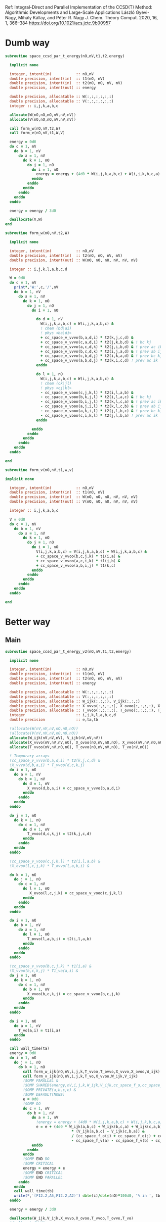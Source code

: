 Ref:
Integral-Direct and Parallel Implementation of the CCSD(T) Method:
Algorithmic Developments and Large-Scale Applications
László Gyevi-Nagy, Mihály Kállay, and Péter R. Nagy
J. Chem. Theory Comput. 2020, 16, 1, 366–384
https://doi.org/10.1021/acs.jctc.9b00957

* Dumb way

#+BEGIN_SRC f90 :comments org :tangle ccsd_t.irp.f
subroutine space_ccsd_par_t_energy(nO,nV,t1,t2,energy)

  implicit none

  integer, intent(in)           :: nO,nV
  double precision, intent(in)  :: t1(nO, nV)
  double precision, intent(in)  :: t2(nO, nO, nV, nV)
  double precision, intent(out) :: energy
  
  double precision, allocatable :: W(:,:,:,:,:,:)
  double precision, allocatable :: V(:,:,:,:,:,:)
  integer :: i,j,k,a,b,c
  
  allocate(W(nO,nO,nO,nV,nV,nV))
  allocate(V(nO,nO,nO,nV,nV,nV))

  call form_w(nO,nV,t2,W)   
  call form_v(nO,nV,t1,W,V)

  energy = 0d0
  do c = 1, nV
    do b = 1, nV
      do a = 1, nV
        do k = 1, nO
          do j = 1, nO
            do i = 1, nO
              energy = energy + (4d0 * W(i,j,k,a,b,c) + W(i,j,k,b,c,a) + W(i,j,k,c,a,b)) * (V(i,j,k,a,b,c) - V(i,j,k,c,b,a)) / (cc_space_f_o(i) + cc_space_f_o(j) + cc_space_f_o(k) - cc_space_f_v(a) - cc_space_f_v(b) - cc_space_f_v(c))  !delta_ooovvv(i,j,k,a,b,c)
            enddo
          enddo
        enddo
      enddo
    enddo
  enddo
  
  energy = energy / 3d0
  
  deallocate(V,W)
end
#+END_SRC

#+BEGIN_SRC f90 :comments org :tangle ccsd_t.irp.f
subroutine form_w(nO,nV,t2,W)

  implicit none

  integer, intent(in)           :: nO,nV
  double precision, intent(in)  :: t2(nO, nO, nV, nV)
  double precision, intent(out) :: W(nO, nO, nO, nV, nV, nV)
  
  integer :: i,j,k,l,a,b,c,d

  W = 0d0
  do c = 1, nV
    print*,'W:',c,'/',nV
    do b = 1, nV
      do a = 1, nV
        do k = 1, nO
          do j = 1, nO
            do i = 1, nO

              do d = 1, nV
                W(i,j,k,a,b,c) = W(i,j,k,a,b,c) &
                ! chem (bd|ai)
                ! phys <ba|di>
                + cc_space_v_vvvo(b,a,d,i) * t2(k,j,c,d) &
                + cc_space_v_vvvo(c,a,d,i) * t2(j,k,b,d) & ! bc kj
                + cc_space_v_vvvo(a,c,d,k) * t2(j,i,b,d) & ! prev ac ik
                + cc_space_v_vvvo(b,c,d,k) * t2(i,j,a,d) & ! prev ab ij
                + cc_space_v_vvvo(c,b,d,j) * t2(i,k,a,d) & ! prev bc kj
                + cc_space_v_vvvo(a,b,d,j) * t2(k,i,c,d) ! prev ac ik
              enddo

              do l = 1, nO
                W(i,j,k,a,b,c) = W(i,j,k,a,b,c) &
                ! chem (ck|jl)
                ! phys <cj|kl>
                - cc_space_v_vooo(c,j,k,l) * t2(i,l,a,b) &
                - cc_space_v_vooo(b,k,j,l) * t2(i,l,a,c) & ! bc kj
                - cc_space_v_vooo(b,i,j,l) * t2(k,l,c,a) & ! prev ac ik
                - cc_space_v_vooo(a,j,i,l) * t2(k,l,c,b) & ! prev ab ij
                - cc_space_v_vooo(a,k,i,l) * t2(j,l,b,c) & ! prev bc kj
                - cc_space_v_vooo(c,i,k,l) * t2(j,l,b,a) ! prev ac ik
              enddo

            enddo
          enddo
        enddo
      enddo
    enddo
  enddo

end
#+END_SRC

#+BEGIN_SRC f90 :comments org :tangle ccsd_t.irp.f
subroutine form_v(nO,nV,t1,w,v)

implicit none

  integer, intent(in)           :: nO,nV
  double precision, intent(in)  :: t1(nO, nV)
  double precision, intent(in)  :: W(nO, nO, nO, nV, nV, nV)
  double precision, intent(out) :: V(nO, nO, nO, nV, nV, nV)

  integer :: i,j,k,a,b,c

  V = 0d0
  do c = 1, nV
    do b = 1, nV
      do a = 1, nV
        do k = 1, nO
          do j = 1, nO
            do i = 1, nO
              V(i,j,k,a,b,c) = V(i,j,k,a,b,c) + W(i,j,k,a,b,c) &
              + cc_space_v_vvoo(b,c,j,k) * t1(i,a) &
              + cc_space_v_vvoo(a,c,i,k) * t1(j,b) &
              + cc_space_v_vvoo(a,b,i,j) * t1(k,c)
            enddo
          enddo
        enddo
      enddo
    enddo
  enddo

end
#+END_SRC

* Better way

** Main
#+BEGIN_SRC f90 :comments org :tangle ccsd_t.irp.f
subroutine space_ccsd_par_t_energy_v2(nO,nV,t1,t2,energy)

  implicit none

  integer, intent(in)           :: nO,nV
  double precision, intent(in)  :: t1(nO, nV)
  double precision, intent(in)  :: t2(nO, nO, nV, nV)
  double precision, intent(out) :: energy
  
  double precision, allocatable :: W(:,:,:,:,:,:)
  double precision, allocatable :: V(:,:,:,:,:,:)
  double precision, allocatable :: W_ijk(:,:,:), V_ijk(:,:,:)
  double precision, allocatable :: X_vvvo(:,:,:,:), X_ovoo(:,:,:,:), X_vvoo(:,:,:,:)
  double precision, allocatable :: T_vvoo(:,:,:,:), T_ovvo(:,:,:,:), T_vo(:,:)
  integer                       :: i,j,k,l,a,b,c,d
  double precision              :: e,ta,tb
 
  !allocate(W(nV,nV,nV,nO,nO,nO))
  !allocate(V(nV,nV,nV,nO,nO,nO))
  allocate(W_ijk(nV,nV,nV), V_ijk(nV,nV,nV))
  allocate(X_vvvo(nV,nV,nV,nO), X_ovoo(nO,nV,nO,nO), X_vvoo(nV,nV,nO,nO))
  allocate(T_vvoo(nV,nV,nO,nO), T_ovvo(nO,nV,nV,nO), T_vo(nV,nO))

  ! Temporary arrays
  !cc_space_v_vvvo(b,a,d,i) * t2(k,j,c,d) &
  !X_vvvo(d,b,a,i) * T_vvoo(d,c,k,j)
  do i = 1, nO
    do a = 1, nV
      do b = 1, nV
        do d = 1, nV
          X_vvvo(d,b,a,i) = cc_space_v_vvvo(b,a,d,i)
        enddo
      enddo
    enddo
  enddo

  do j = 1, nO
    do k = 1, nO
      do c = 1, nV
        do d = 1, nV
          T_vvoo(d,c,k,j) = t2(k,j,c,d)
        enddo
      enddo
    enddo
  enddo
 
  !cc_space_v_vooo(c,j,k,l) * t2(i,l,a,b) &
  !X_ovoo(l,c,j,k) * T_ovvo(l,a,b,i) &

  do k = 1, nO
    do j = 1, nO
      do c = 1, nV
        do l = 1, nO
           X_ovoo(l,c,j,k) = cc_space_v_vooo(c,j,k,l)
        enddo
      enddo
    enddo
  enddo

  do i = 1, nO
    do b = 1, nV
      do a = 1, nV
        do l = 1, nO
          T_ovvo(l,a,b,i) = t2(i,l,a,b)
        enddo
      enddo
    enddo
  enddo
                     
  !cc_space_v_vvoo(b,c,j,k) * t1(i,a) &
  !X_vvoo(b,c,k,j) * T1_vo(a,i) &
  do j = 1, nO
    do k = 1, nO
      do c = 1, nV
        do b = 1, nV
          X_vvoo(b,c,k,j) = cc_space_v_vvoo(b,c,j,k)
        enddo
      enddo
    enddo
  enddo

  do i = 1, nO
    do a = 1, nV
      T_vo(a,i) = t1(i,a)
    enddo
  enddo

  call wall_time(ta)
  energy = 0d0
  do i = 1, nO
    do j = 1, nO
      do k = 1, nO
        call form_w_ijk(nO,nV,i,j,k,T_vvoo,T_ovvo,X_vvvo,X_ovoo,W_ijk)
        call form_v_ijk(nO,nV,i,j,k,T_vo,X_vvoo,W_ijk,V_ijk)
        !$OMP PARALLEL &
        !$OMP SHARED(energy,nV,i,j,k,W_ijk,V_ijk,cc_space_f_o,cc_space_f_v) &
        !$OMP PRIVATE(a,b,c,e) &
        !$OMP DEFAULT(NONE)
        e = 0d0
        !$OMP DO
        do c = 1, nV
          do b = 1, nV
            do a = 1, nV
              !energy = energy + (4d0 * W(i,j,k,a,b,c) + W(i,j,k,b,c,a) + W(i,j,k,c,a,b)) * (V(i,j,k,a,b,c) - V(i,j,k,c,b,a)) / (cc_space_f_o(i) + cc_space_f_o(j) + cc_space_f_o(k) - cc_space_f_v(a) - cc_space_f_v(b) - cc_space_f_v(c))  !delta_ooovvv(i,j,k,a,b,c)
              e = e + (4d0 * W_ijk(a,b,c) + W_ijk(b,c,a) + W_ijk(c,a,b)) &
                              ,* (V_ijk(a,b,c) - V_ijk(c,b,a)) &
                              / (cc_space_f_o(i) + cc_space_f_o(j) + cc_space_f_o(k) &
                              - cc_space_f_v(a) - cc_space_f_v(b) - cc_space_f_v(c))  !delta_ooovvv(i,j,k,a,b,c)
            enddo
          enddo
        enddo
        !$OMP END DO
        !$OMP CRITICAL
        energy = energy + e
        !$OMP END CRITICAL
        !$OMP END PARALLEL
      enddo
    enddo
    call wall_time(tb)
    write(*,'(F12.2,A5,F12.2,A2)') dble(i)/dble(nO)*100d0, '% in ', tb - ta, ' s'
  enddo
  
  energy = energy / 3d0

  deallocate(W_ijk,V_ijk,X_vvvo,X_ovoo,T_vvoo,T_ovvo,T_vo)
  !deallocate(V,W)
end
#+END_SRC

** W_ijk
#+BEGIN_SRC f90 :comments org :tangle ccsd_t.irp.f
subroutine form_w_ijk(nO,nV,i,j,k,T_vvoo,T_ovvo,X_vvvo,X_ovoo,W)

  implicit none

  integer, intent(in)           :: nO,nV,i,j,k
  !double precision, intent(in) :: t2(nO,nO,nV,nV)
  double precision, intent(in)  :: T_vvoo(nV,nV,nO,nO), T_ovvo(nO,nV,nV,nO)
  double precision, intent(in)  :: X_vvvo(nV,nV,nV,nO), X_ovoo(nO,nV,nO,nO)
  double precision, intent(out) :: W(nV,nV,nV)!,nO,nO,nO)
  
  integer :: l,a,b,c,d

  !W = 0d0
  !do i = 1, nO
  !  do j = 1, nO
  !    do k = 1, nO

  !$OMP PARALLEL &
  !$OMP SHARED(nO,nV,i,j,k,T_vvoo,T_ovvo,X_vvvo,X_ovoo,W) &
  !$OMP PRIVATE(a,b,c,d,l) &
  !$OMP DEFAULT(NONE)
  !$OMP DO collapse(2)
  do c = 1, nV
    do b = 1, nV
      do a = 1, nV
        W(a,b,c) = 0d0

        do d = 1, nV
          !W(i,j,k,a,b,c) = W(i,j,k,a,b,c) &
          W(a,b,c) = W(a,b,c) &
          ! chem (bd|ai)
          ! phys <ba|di>
          !+ cc_space_v_vvvo(b,a,d,i) * t2(k,j,c,d) &
          !+ cc_space_v_vvvo(c,a,d,i) * t2(j,k,b,d) & ! bc kj
          !+ cc_space_v_vvvo(a,c,d,k) * t2(j,i,b,d) & ! prev ac ik
          !+ cc_space_v_vvvo(b,c,d,k) * t2(i,j,a,d) & ! prev ab ij
          !+ cc_space_v_vvvo(c,b,d,j) * t2(i,k,a,d) & ! prev bc kj
          !+ cc_space_v_vvvo(a,b,d,j) * t2(k,i,c,d) ! prev ac ik
          + X_vvvo(d,b,a,i) * T_vvoo(d,c,k,j) &
          + X_vvvo(d,c,a,i) * T_vvoo(d,b,j,k) & ! bc kj
          + X_vvvo(d,a,c,k) * T_vvoo(d,b,j,i) & ! prev ac ik
          + X_vvvo(d,b,c,k) * T_vvoo(d,a,i,j) & ! prev ab ij
          + X_vvvo(d,c,b,j) * T_vvoo(d,a,i,k) & ! prev bc kj
          + X_vvvo(d,a,b,j) * T_vvoo(d,c,k,i) ! prev ac ik
        enddo
        
      enddo
    enddo
  enddo
  !$OMP END DO nowait

  !$OMP DO collapse(2)
  do c = 1, nV
    do b = 1, nV
      do a = 1, nV
         
        do l = 1, nO
          !W(i,j,k,a,b,c) = W(i,j,k,a,b,c) &
          W(a,b,c) = W(a,b,c) &
          ! chem (ck|jl)
          ! phys <cj|kl>
          !- cc_space_v_vooo(c,j,k,l) * t2(i,l,a,b) &
          !- cc_space_v_vooo(b,k,j,l) * t2(i,l,a,c) & ! bc kj
          !- cc_space_v_vooo(b,i,j,l) * t2(k,l,c,a) & ! prev ac ik
          !- cc_space_v_vooo(a,j,i,l) * t2(k,l,c,b) & ! prev ab ij
          !- cc_space_v_vooo(a,k,i,l) * t2(j,l,b,c) & ! prev bc kj
          !- cc_space_v_vooo(c,i,k,l) * t2(j,l,b,a) ! prev ac ik
          - X_ovoo(l,c,j,k) * T_ovvo(l,a,b,i) &
          - X_ovoo(l,b,k,j) * T_ovvo(l,a,c,i) & ! bc kj
          - X_ovoo(l,b,i,j) * T_ovvo(l,c,a,k) & ! prev ac ik
          - X_ovoo(l,a,j,i) * T_ovvo(l,c,b,k) & ! prev ab ij
          - X_ovoo(l,a,k,i) * T_ovvo(l,b,c,j) & ! prev bc kj
          - X_ovoo(l,c,i,k) * T_ovvo(l,b,a,j) ! prev ac ik
        enddo

      enddo
    enddo
  enddo
  !$OMP END DO
  !$OMP END PARALLEL
  
  !    enddo
  !  enddo
  !enddo

end
#+END_SRC

** V_ijk
#+BEGIN_SRC f90 :comments org :tangle ccsd_t.irp.f
subroutine form_v_ijk(nO,nV,i,j,k,T_vo,X_vvoo,w,v)

implicit none

  integer, intent(in)           :: nO,nV,i,j,k
  !double precision, intent(in)  :: t1(nO,nV)
  double precision, intent(in)  :: T_vo(nV,nO)
  double precision, intent(in)  :: X_vvoo(nV,nV,nO,nO)
  double precision, intent(in)  :: W(nV,nV,nV)!,nO,nO,nO)
  double precision, intent(out) :: V(nV,nV,nV)!,nO,nO,nO)

  integer :: a,b,c

  !V = 0d0
  !do i = 1, nO
  !  do j = 1, nO
  !    do k = 1, nO
  
  !$OMP PARALLEL &
  !$OMP SHARED(nO,nV,i,j,k,T_vo,X_vvoo,W,V) &
  !$OMP PRIVATE(a,b,c) &
  !$OMP DEFAULT(NONE)
  !$OMP DO collapse(2)
  do c = 1, nV
    do b = 1, nV
      do a = 1, nV
        !V(i,j,k,a,b,c) = V(i,j,k,a,b,c) + W(i,j,k,a,b,c) &
        V(a,b,c) = W(a,b,c) &
        !+ cc_space_v_vvoo(b,c,j,k) * t1(i,a) &
        !+ cc_space_v_vvoo(a,c,i,k) * t1(j,b) &
        !+ cc_space_v_vvoo(a,b,i,j) * t1(k,c)
        + X_vvoo(b,c,k,j) * T_vo(a,i) &
        + X_vvoo(a,c,k,i) * T_vo(b,j) &
        + X_vvoo(a,b,j,i) * T_vo(c,k)
      enddo
    enddo
  enddo
  !$OMP END DO
  !$OMP END PARALLEL
  
  !    enddo
  !  enddo
  !enddo

end
#+END_SRC

